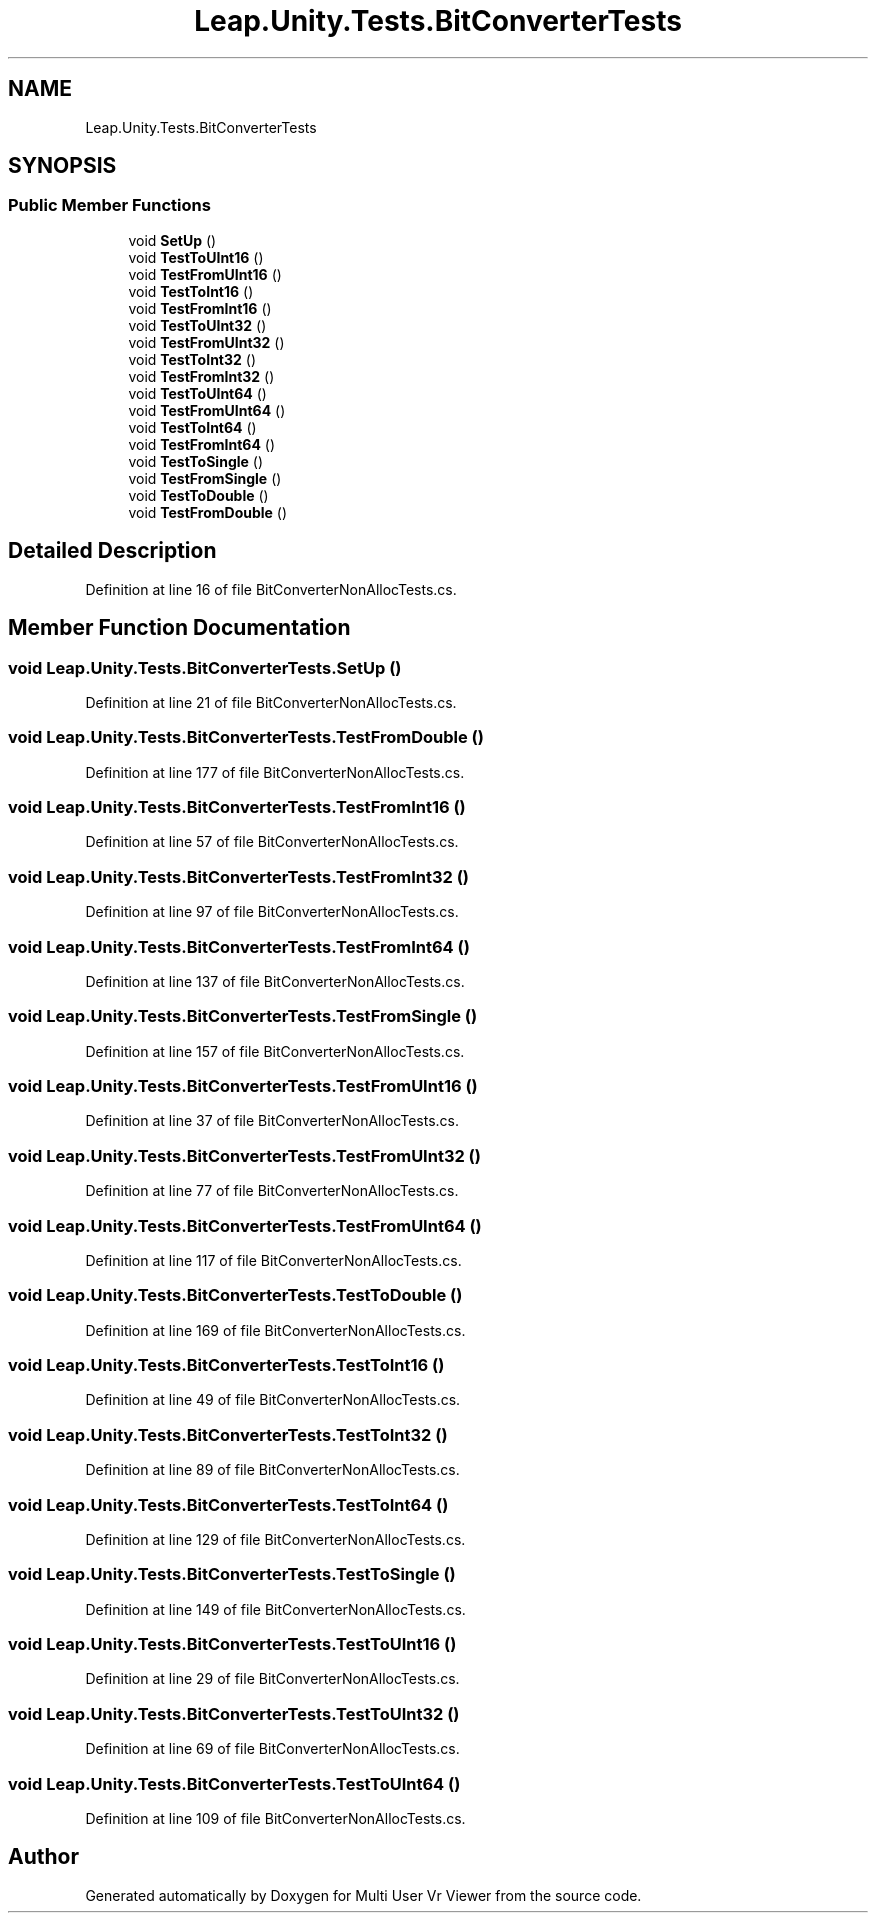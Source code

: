 .TH "Leap.Unity.Tests.BitConverterTests" 3 "Sat Jul 20 2019" "Version https://github.com/Saurabhbagh/Multi-User-VR-Viewer--10th-July/" "Multi User Vr Viewer" \" -*- nroff -*-
.ad l
.nh
.SH NAME
Leap.Unity.Tests.BitConverterTests
.SH SYNOPSIS
.br
.PP
.SS "Public Member Functions"

.in +1c
.ti -1c
.RI "void \fBSetUp\fP ()"
.br
.ti -1c
.RI "void \fBTestToUInt16\fP ()"
.br
.ti -1c
.RI "void \fBTestFromUInt16\fP ()"
.br
.ti -1c
.RI "void \fBTestToInt16\fP ()"
.br
.ti -1c
.RI "void \fBTestFromInt16\fP ()"
.br
.ti -1c
.RI "void \fBTestToUInt32\fP ()"
.br
.ti -1c
.RI "void \fBTestFromUInt32\fP ()"
.br
.ti -1c
.RI "void \fBTestToInt32\fP ()"
.br
.ti -1c
.RI "void \fBTestFromInt32\fP ()"
.br
.ti -1c
.RI "void \fBTestToUInt64\fP ()"
.br
.ti -1c
.RI "void \fBTestFromUInt64\fP ()"
.br
.ti -1c
.RI "void \fBTestToInt64\fP ()"
.br
.ti -1c
.RI "void \fBTestFromInt64\fP ()"
.br
.ti -1c
.RI "void \fBTestToSingle\fP ()"
.br
.ti -1c
.RI "void \fBTestFromSingle\fP ()"
.br
.ti -1c
.RI "void \fBTestToDouble\fP ()"
.br
.ti -1c
.RI "void \fBTestFromDouble\fP ()"
.br
.in -1c
.SH "Detailed Description"
.PP 
Definition at line 16 of file BitConverterNonAllocTests\&.cs\&.
.SH "Member Function Documentation"
.PP 
.SS "void Leap\&.Unity\&.Tests\&.BitConverterTests\&.SetUp ()"

.PP
Definition at line 21 of file BitConverterNonAllocTests\&.cs\&.
.SS "void Leap\&.Unity\&.Tests\&.BitConverterTests\&.TestFromDouble ()"

.PP
Definition at line 177 of file BitConverterNonAllocTests\&.cs\&.
.SS "void Leap\&.Unity\&.Tests\&.BitConverterTests\&.TestFromInt16 ()"

.PP
Definition at line 57 of file BitConverterNonAllocTests\&.cs\&.
.SS "void Leap\&.Unity\&.Tests\&.BitConverterTests\&.TestFromInt32 ()"

.PP
Definition at line 97 of file BitConverterNonAllocTests\&.cs\&.
.SS "void Leap\&.Unity\&.Tests\&.BitConverterTests\&.TestFromInt64 ()"

.PP
Definition at line 137 of file BitConverterNonAllocTests\&.cs\&.
.SS "void Leap\&.Unity\&.Tests\&.BitConverterTests\&.TestFromSingle ()"

.PP
Definition at line 157 of file BitConverterNonAllocTests\&.cs\&.
.SS "void Leap\&.Unity\&.Tests\&.BitConverterTests\&.TestFromUInt16 ()"

.PP
Definition at line 37 of file BitConverterNonAllocTests\&.cs\&.
.SS "void Leap\&.Unity\&.Tests\&.BitConverterTests\&.TestFromUInt32 ()"

.PP
Definition at line 77 of file BitConverterNonAllocTests\&.cs\&.
.SS "void Leap\&.Unity\&.Tests\&.BitConverterTests\&.TestFromUInt64 ()"

.PP
Definition at line 117 of file BitConverterNonAllocTests\&.cs\&.
.SS "void Leap\&.Unity\&.Tests\&.BitConverterTests\&.TestToDouble ()"

.PP
Definition at line 169 of file BitConverterNonAllocTests\&.cs\&.
.SS "void Leap\&.Unity\&.Tests\&.BitConverterTests\&.TestToInt16 ()"

.PP
Definition at line 49 of file BitConverterNonAllocTests\&.cs\&.
.SS "void Leap\&.Unity\&.Tests\&.BitConverterTests\&.TestToInt32 ()"

.PP
Definition at line 89 of file BitConverterNonAllocTests\&.cs\&.
.SS "void Leap\&.Unity\&.Tests\&.BitConverterTests\&.TestToInt64 ()"

.PP
Definition at line 129 of file BitConverterNonAllocTests\&.cs\&.
.SS "void Leap\&.Unity\&.Tests\&.BitConverterTests\&.TestToSingle ()"

.PP
Definition at line 149 of file BitConverterNonAllocTests\&.cs\&.
.SS "void Leap\&.Unity\&.Tests\&.BitConverterTests\&.TestToUInt16 ()"

.PP
Definition at line 29 of file BitConverterNonAllocTests\&.cs\&.
.SS "void Leap\&.Unity\&.Tests\&.BitConverterTests\&.TestToUInt32 ()"

.PP
Definition at line 69 of file BitConverterNonAllocTests\&.cs\&.
.SS "void Leap\&.Unity\&.Tests\&.BitConverterTests\&.TestToUInt64 ()"

.PP
Definition at line 109 of file BitConverterNonAllocTests\&.cs\&.

.SH "Author"
.PP 
Generated automatically by Doxygen for Multi User Vr Viewer from the source code\&.
